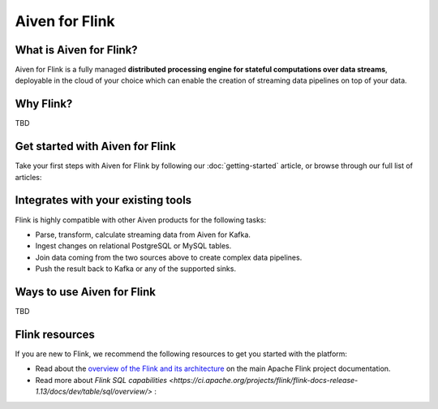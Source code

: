 Aiven for Flink
===============

What is Aiven for Flink?
------------------------

Aiven for Flink is a fully managed **distributed processing engine for stateful computations over data streams**, deployable in the cloud of your choice which can enable the creation of streaming data pipelines on top of your data.


Why Flink?
-------

TBD


Get started with Aiven for Flink
--------------------------------

Take your first steps with Aiven for Flink by following our :doc:`getting-started` article, or browse through our full list of articles:


.. panels::

    📙 :doc:`concepts`

    ---

    💻 :doc:`howto`


Integrates with your existing tools
------------------------------------

Flink is highly compatible with other Aiven products for the following tasks:

- Parse, transform, calculate streaming data from Aiven for Kafka.

- Ingest changes on relational PostgreSQL or MySQL tables.

- Join data coming from the two sources above to create complex data pipelines.
  
- Push the result back to Kafka or any of the supported sinks.




Ways to use Aiven for Flink
---------------------------
TBD


Flink resources
---------------

If you are new to Flink, we recommend the following resources to get you started with the platform:

* Read about the `overview of the Flink and its architecture <https://flink.apache.org/flink-architecture.html>`_ on the main Apache Flink project documentation.

* Read more about `Flink SQL capabilities <https://ci.apache.org/projects/flink/flink-docs-release-1.13/docs/dev/table/sql/overview/>` :

